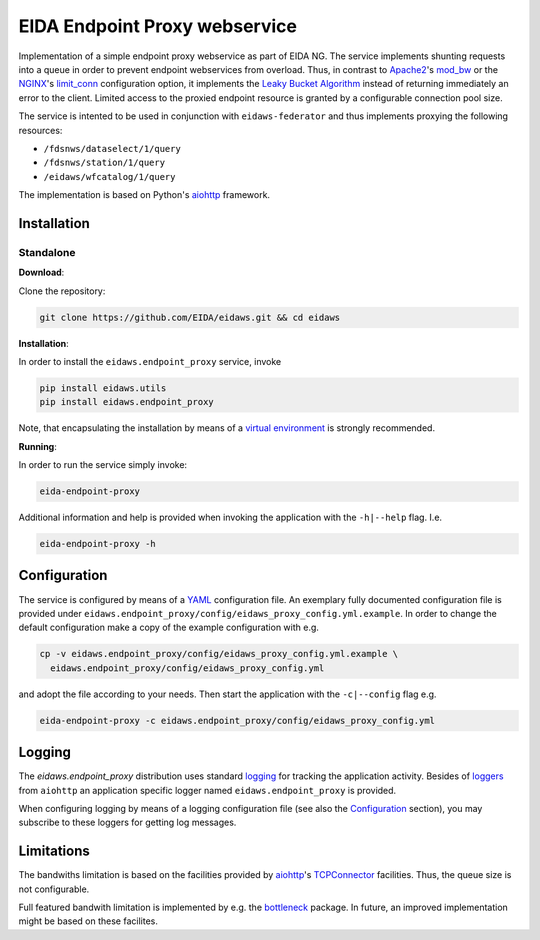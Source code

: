 .. _aiohttp: https://docs.aiohttp.org/en/stable/

==============================
EIDA Endpoint Proxy webservice
==============================

Implementation of a simple endpoint proxy webservice as part of EIDA NG. The
service implements shunting requests into a queue in order to prevent endpoint
webservices from overload. Thus, in contrast to `Apache2
<https://httpd.apache.org/>`_'s `mod_bw <https://github.com/IvnSoft/mod_bw>`_
or the `NGINX <http://nginx.org/>`_'s `limit_conn
<http://nginx.org/en/docs/http/ngx_http_limit_conn_module.html#limit_conn>`_
configuration option, it implements the `Leaky Bucket Algorithm
<https://en.wikipedia.org/wiki/Leaky_bucket>`_ instead of returning immediately
an error to the client. Limited access to the proxied endpoint resource is granted
by a configurable connection pool size.

The service is intented to be used in conjunction with ``eidaws-federator`` and
thus implements proxying the following resources:

- ``/fdsnws/dataselect/1/query``
- ``/fdsnws/station/1/query``
- ``/eidaws/wfcatalog/1/query``

The implementation is based on Python's aiohttp_ framework.


Installation
============

Standalone
----------

**Download**:

Clone the repository:

.. code::

  git clone https://github.com/EIDA/eidaws.git && cd eidaws


**Installation**:

In order to install the ``eidaws.endpoint_proxy`` service, invoke

.. code::

  pip install eidaws.utils
  pip install eidaws.endpoint_proxy

Note, that encapsulating the installation by means of a `virtual environment
<https://docs.python.org/3/tutorial/venv.html>`_ is strongly recommended.

**Running**:

In order to run the service simply invoke:

.. code::

  eida-endpoint-proxy

Additional information and help is provided when invoking the application with
the ``-h|--help`` flag. I.e.

.. code::

  eida-endpoint-proxy -h


Configuration
=============

The service is configured by means of a `YAML
<https://en.wikipedia.org/wiki/YAML>`_ configuration file. An exemplary fully
documented configuration file is provided under
``eidaws.endpoint_proxy/config/eidaws_proxy_config.yml.example``. In order to
change the default configuration make a copy of the example configuration with
e.g.

.. code::

  cp -v eidaws.endpoint_proxy/config/eidaws_proxy_config.yml.example \
    eidaws.endpoint_proxy/config/eidaws_proxy_config.yml

and adopt the file according to your needs. Then start the application with
the ``-c|--config`` flag e.g.

.. code::

  eida-endpoint-proxy -c eidaws.endpoint_proxy/config/eidaws_proxy_config.yml


Logging
=======

The *eidaws.endpoint_proxy* distribution uses standard `logging
<https://docs.python.org/3/library/logging.html#module-logging>`_ for tracking
the application activity. Besides of `loggers
<https://docs.aiohttp.org/en/stable/logging.html>`_ from ``aiohttp`` an
application specific logger named ``eidaws.endpoint_proxy`` is provided. 

When configuring logging by means of a logging configuration file (see also the
`Configuration`_ section), you may subscribe to these loggers for getting log
messages.


Limitations
===========

The bandwiths limitation is based on the facilities provided by aiohttp_'s
`TCPConnector
<https://docs.aiohttp.org/en/stable/client_reference.html#aiohttp-client-reference-connectors>`_
facilities. Thus, the queue size is not configurable.

Full featured bandwith limitation is implemented by e.g. the `bottleneck
<https://www.npmjs.com/package/bottleneck>`_ package. In future, an improved
implementation might be based on these facilites.
